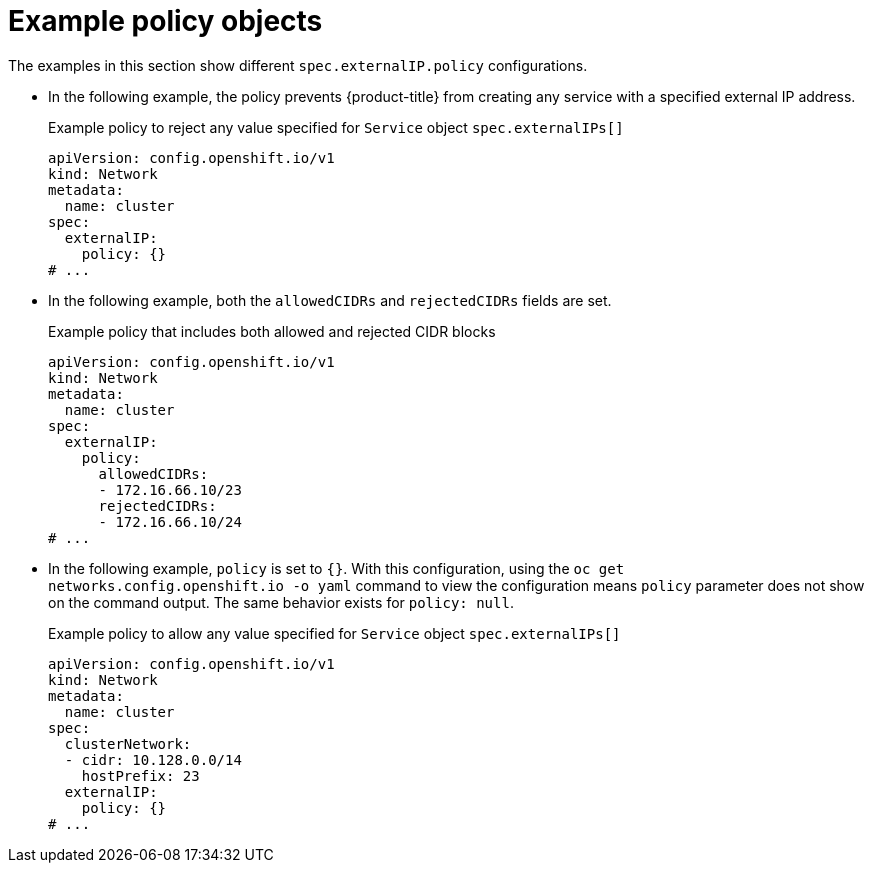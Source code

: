 // Module included in the following assemblies:
//
// * networking/configuring_ingress_cluster_traffic/configuring-externalip.adoc

:_mod-docs-content-type: REFERENCE
[id="example-policy-objects_{context}"]
= Example policy objects

The examples in this section show different `spec.externalIP.policy` configurations. 

- In the following example, the policy prevents {product-title} from creating any service with a specified external IP address.
+
.Example policy to reject any value specified for `Service` object `spec.externalIPs[]`
[source,yaml]
----
apiVersion: config.openshift.io/v1
kind: Network
metadata:
  name: cluster
spec:
  externalIP:
    policy: {}
# ...
----

- In the following example, both the `allowedCIDRs` and `rejectedCIDRs` fields are set.
+
.Example policy that includes both allowed and rejected CIDR blocks
[source,yaml]
----
apiVersion: config.openshift.io/v1
kind: Network
metadata:
  name: cluster
spec:
  externalIP:
    policy:
      allowedCIDRs:
      - 172.16.66.10/23
      rejectedCIDRs:
      - 172.16.66.10/24
# ...
----

- In the following example, `policy` is set to `{}`. With this configuration, using the `oc get networks.config.openshift.io -o yaml` command to view the configuration means `policy` parameter does not show on the command output. The same behavior exists for `policy: null`.
+
.Example policy to allow any value specified for `Service` object `spec.externalIPs[]`
[source,yaml]
----
apiVersion: config.openshift.io/v1
kind: Network
metadata:
  name: cluster
spec:
  clusterNetwork:
  - cidr: 10.128.0.0/14
    hostPrefix: 23
  externalIP:
    policy: {}
# ...
----